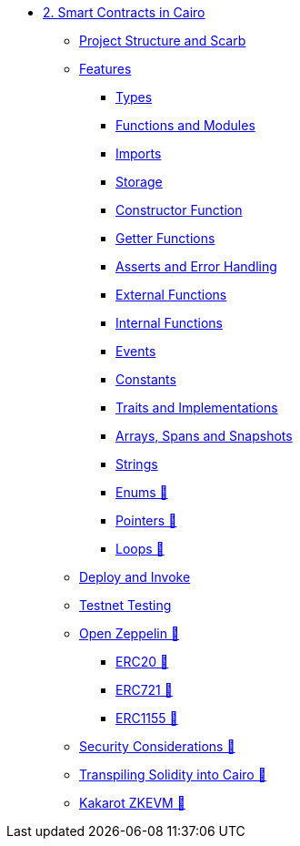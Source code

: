 * xref:index.adoc[2. Smart Contracts in Cairo]
    ** xref:scarb.adoc[Project Structure and Scarb]
    ** xref:features.adoc[Features]
        *** xref:types.adoc[Types]
        *** xref:functions.adoc[Functions and Modules]
        *** xref:imports.adoc[Imports]
        *** xref:storage.adoc[Storage]
        *** xref:constructor.adoc[Constructor Function]
        *** xref:getter.adoc[Getter Functions]
        *** xref:asserts.adoc[Asserts and Error Handling]
        *** xref:external.adoc[External Functions]
        *** xref:internal.adoc[Internal Functions]
        *** xref:event.adoc[Events]
        *** xref:constants.adoc[Constants]
        *** xref:traits.adoc[Traits and Implementations]
        *** xref:arrays.adoc[Arrays, Spans and Snapshots]
        *** xref:strings.adoc[Strings]
        *** xref:enums.adoc[Enums 🚧]
        *** xref:pointers.adoc[Pointers 🚧]
        *** xref:loops.adoc[Loops 🚧]
    ** xref:deploy_call_invoke.adoc[Deploy and Invoke]
    ** xref:testing_testnet.adoc[Testnet Testing]
    ** xref:openzeppelin.adoc[Open Zeppelin 🚧]
        *** xref:erc20[ERC20 🚧]
        *** xref:erc721[ERC721 🚧]
        *** xref:erc1155[ERC1155 🚧]
    ** xref:security_considerations.adoc[Security Considerations 🚧]
    ** xref:warp.adoc[Transpiling Solidity into Cairo 🚧]
    ** xref:kakarot.adoc[Kakarot ZKEVM 🚧]